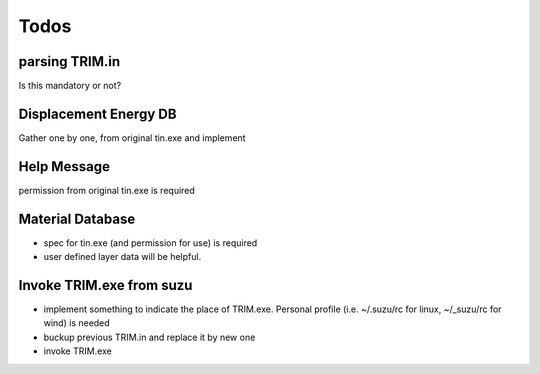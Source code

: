 =================
Todos
=================

parsing TRIM.in
===============

Is this mandatory or not?

Displacement Energy DB
======================

Gather one by one, from original tin.exe and implement

Help Message
============

permission from original tin.exe is required

Material Database
=================

- spec for tin.exe (and permission for use) is required

- user defined layer data will be helpful.

Invoke TRIM.exe from suzu
=========================

- implement something to indicate the place of TRIM.exe.
  Personal profile (i.e. ~/.suzu/rc for linux,  ~/_suzu/rc for wind) is needed

- buckup previous TRIM.in and replace it by new one

- invoke TRIM.exe
